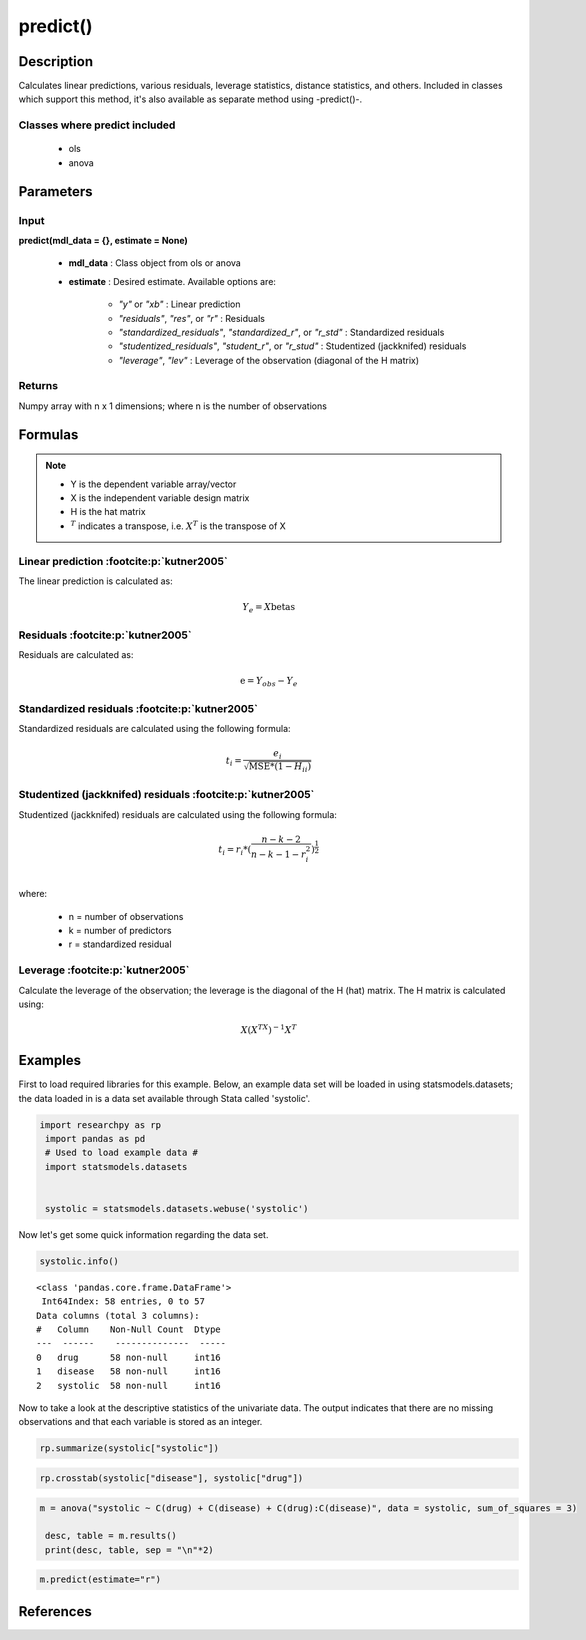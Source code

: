 .. _predict:

************************
predict()
************************

Description
===========
Calculates linear predictions, various residuals, leverage statistics, distance statistics, and others.
Included in classes which support this method, it's also available as separate method using -predict()-.

Classes where predict included
------------------------------

  * ols
  * anova



Parameters
==========

Input
-----
**predict(mdl_data = {}, estimate = None)**

  * **mdl_data** : Class object from ols or anova
  * **estimate** : Desired estimate. Available options are:


      * *"y"* or *"xb"* : Linear prediction
      * *"residuals"*, *"res"*, or *"r"* : Residuals
      * *"standardized_residuals"*, *"standardized_r"*, or *"r_std"* : Standardized residuals
      * *"studentized_residuals"*, *"student_r"*, or *"r_stud"* : Studentized (jackknifed) residuals
      * *"leverage"*, *"lev"* : Leverage of the observation (diagonal of the H matrix)



Returns
-------
Numpy array with n x 1 dimensions; where n is the number of observations



Formulas
==================

.. note::


    * Y is the dependent variable array/vector
    * X is the independent variable design matrix
    * H is the hat matrix
    * :math:`^T` indicates a transpose, i.e. :math:`X^T` is the transpose of X


Linear prediction :footcite:p:`kutner2005`
----------------------------------------------
The linear prediction is calculated as:

.. math::

  Y_e = X @ \text{betas}


Residuals :footcite:p:`kutner2005`
----------------------------------------------
Residuals are calculated as:

.. math::

  \text{e} = Y_{obs} - Y_e


Standardized residuals :footcite:p:`kutner2005`
--------------------------------------------------
Standardized residuals are calculated using the following formula:

.. math::

  t_i = \frac{e_i}{\sqrt{\text{MSE} * (1 - H_{ii})}}


Studentized (jackknifed) residuals :footcite:p:`kutner2005`
-------------------------------------------------------------
Studentized (jackknifed) residuals are calculated using the following formula:

.. math::

  t_i = r_i * (\frac{n - k -2}{n - k - 1 - r_i^2})^\frac{1}{2} \\


where:

  * n = number of observations
  * k = number of predictors
  * r = standardized residual


Leverage :footcite:p:`kutner2005`
-------------------------------------------------------------
Calculate the leverage of the observation; the leverage is the diagonal of the
H (hat) matrix. The H matrix is calculated using:

.. math::

  X @ (X^TX)^{-1}@X^T





Examples
========
First to load required libraries for this example. Below, an example data set will be loaded
in using statsmodels.datasets; the data loaded in is a data set available through Stata
called 'systolic'.

.. code:: python

   import researchpy as rp
    import pandas as pd
    # Used to load example data #
    import statsmodels.datasets


    systolic = statsmodels.datasets.webuse('systolic')


Now let's get some quick information regarding the data set.

.. code:: python

    systolic.info()


.. parsed-literal::

      <class 'pandas.core.frame.DataFrame'>
       Int64Index: 58 entries, 0 to 57
      Data columns (total 3 columns):
      #   Column    Non-Null Count  Dtype
      ---  ------    --------------  -----
      0   drug      58 non-null     int16
      1   disease   58 non-null     int16
      2   systolic  58 non-null     int16



Now to take a look at the descriptive statistics of the univariate data. The output
indicates that there are no missing observations and that each variable is stored
as an integer.


.. code:: python

    rp.summarize(systolic["systolic"])

.. raw:: html

    <div style="overflow-x: auto;">
    <table class="dataframe">  <thead>    <tr style="text-align: right;">      <th></th>      <th>Name</th>      <th>N</th>      <th>Mean</th>      <th>Median</th>      <th>Variance</th>      <th>SD</th>      <th>SE</th>      <th>95% Conf. Interval</th>    </tr>  </thead>
    <tbody>    <tr>      <th>0</th>      <td>systolic</td>      <td>58</td>      <td>18.8793</td>      <td>21</td>      <td>163.862</td>      <td>12.8009</td>      <td>1.6808</td>      <td>[15.5135, 22.2451]</td>    </tr>  </tbody>
    </table>
    </div>







.. code:: python

    rp.crosstab(systolic["disease"], systolic["drug"])

.. raw:: html

    <div style="overflow-x: auto;">
    <table class="dataframe">  <thead>    <tr style="text-align: right;">      <th></th>      <th>Variable</th>      <th>Outcome</th>      <th>Count</th>      <th>Percent</th>    </tr>  </thead>  <tbody>    <tr>      <th>0</th>      <td>drug</td>      <td>4</td>      <td>16</td>      <td>27.59</td>    </tr>    <tr>      <th>1</th>      <td></td>      <td>2</td>      <td>15</td>      <td>25.86</td>    </tr>    <tr>      <th>2</th>      <td></td>      <td>1</td>      <td>15</td>      <td>25.86</td>    </tr>    <tr>      <th>3</th>      <td></td>      <td>3</td>      <td>12</td>      <td>20.69</td>    </tr>    <tr>      <th>4</th>      <td>disease</td>      <td>3</td>      <td>20</td>      <td>34.48</td>    </tr>    <tr>      <th>5</th>      <td></td>      <td>2</td>      <td>19</td>      <td>32.76</td>    </tr>    <tr>      <th>6</th>      <td></td>      <td>1</td>      <td>19</td>      <td>32.76</td>    </tr>  </tbody></table>
    </div>

  Now to conduct the ANOVA; by default Type 3 sum of squares are used. There are a few
  ways one can conduct an ANOVA using Researchpy, the suggested approach is to assign
  the ANOVA model to an object that way one can utilize the built-in methods. If
  one does not want to do that, then running the model with and displaying the results
  in one-line will work too; the output will be returned as a tuple. The suggested
  approach will be shown in this example.


.. code:: python

    m = anova("systolic ~ C(drug) + C(disease) + C(drug):C(disease)", data = systolic, sum_of_squares = 3)

     desc, table = m.results()
     print(desc, table, sep = "\n"*2)


.. raw:: html

    <p>Note: Effect size values for factors are partial.</p>

    <div style="overflow-x: auto;">
    <table><thead>    <tr style="text-align: right;">    </tr>  </thead>  <tbody>    <tr>     <th>Number of obs =</th>      <td>58.0000</td>    </tr>    <tr>      <th>Root MSE =</th>      <td>10.5096</td>    </tr>    <tr>      <th>R-squared =</th>      <td>0.4560</td>    </tr>    <tr>      <th>Adj R-squared =</th>      <td>0.3259</td>    </tr>  </tbody></table>
    </div>

    <div style="overflow-x: auto;">
    <table class="dataframe">  <thead>    <tr style="text-align: right;">      <th>Source</th>      <th>Sum of Squares</th>      <th>Degrees of Freedom</th>      <th>Mean Squares</th>      <th>F value</th>      <th>p-value</th>      <th>Eta squared</th>      <th>Omega squared</th>    </tr>  </thead>  <tbody>    <tr>      <td>Model</td>      <td>4,259.3385</td>      <td>11</td>      <td>387.2126</td>      <td>3.5057</td>      <td>0.0013</td>      <td>0.4560</td>      <td>0.3221</td>    </tr>    <tr>      <td></td>      <td></td>      <td></td>      <td></td>      <td></td>      <td></td>      <td></td>      <td></td>    </tr>    <tr>      <td>drug</td>      <td>2,997.4719</td>      <td>3.0000</td>      <td>999.1573</td>      <td>9.0460</td>      <td>0.0001</td>      <td>0.3711</td>      <td>0.2939</td>    </tr>    <tr>      <td>disease</td>      <td>415.8730</td>      <td>2.0000</td>      <td>207.9365</td>      <td>1.8826</td>      <td>0.1637</td>      <td>0.0757</td>      <td>0.0295</td>    </tr>    <tr>      <td>drug:disease</td>      <td>707.2663</td>      <td>6.0000</td>      <td>117.8777</td>      <td>1.0672</td>      <td>0.3958</td>      <td>0.1222</td>      <td>0.0069</td>    </tr>    <tr>      <td></td>      <td></td>      <td></td>      <td></td>      <td></td>      <td></td>      <td></td>      <td></td>    </tr>    <tr>      <td>Residual</td>      <td>5,080.8167</td>      <td>46</td>      <td>110.4525</td>      <td></td>      <td></td>      <td></td>      <td></td>    </tr>    <tr>      <td>Total</td>      <td>9,340.1552</td>      <td>57</td>      <td>163.8624</td>      <td></td>      <td></td>      <td></td>      <td></td>    </tr>  </tbody></table>
    </div>

  If it's of interest, one can also access the underlying regression table.


.. code:: python

    m.predict(estimate="r")


.. raw:: html

    <div style="overflow-x: auto;">
    <table class="dataframe">  <thead>    <tr style="text-align: right;">      </tr>  </thead>  <tbody>    <tr>      <td>12.667</td>    </tr>    <tr>      <td>14.667</td>    </tr>    <tr>      <td>6.667</td>    </tr>    <tr>      <td>-16.333</td>    </tr>    <tr>      <td>-10.333</td>    </tr>    <tr>      <td>-7.333</td>    </tr>    <tr>      <td>4.750</td>    </tr>    <tr>      <td>-2.250</td>    </tr>    <tr>      <td>4.750</td>    </tr>    <tr>      <td>-7.250</td>    </tr>    <tr>      <td>10.600</td>    </tr>    <tr>      <td>-23.400</td>    </tr>    <tr>      <td>4.600</td>    </tr>    <tr>      <td>4.600</td>    </tr>    <tr>      <td>3.600</td>    </tr>    <tr>      <td>0.000</td>    </tr>    <tr>      <td>-5.000</td>    </tr>    <tr>      <td>6.000</td>    </tr>    <tr>      <td>14.000</td>    </tr>    <tr>      <td>-15.000</td>    </tr>    <tr>      <td>0.500</td>    </tr>    <tr>      <td>-0.500</td>    </tr>    <tr>      <td>-2.500</td>    </tr>    <tr>      <td>2.500</td>    </tr>    <tr>      <td>-15.167</td>    </tr>    <tr>      <td>7.833</td>    </tr>    <tr>      <td>9.833</td>    </tr>    <tr>      <td>13.833</td>    </tr>    <tr>      <td>-14.167</td>    </tr>    <tr>      <td>-2.167</td>    </tr>    <tr>      <td>-15.333</td>    </tr>    <tr>      <td>12.667</td>    </tr>    <tr>      <td>2.667</td>    </tr>    <tr>      <td>6.600</td>    </tr>    <tr>      <td>4.600</td>    </tr>    <tr>      <td>2.600</td>    </tr>    <tr>      <td>-3.400</td>    </tr>    <tr>      <td>-10.400</td>    </tr>    <tr>      <td>12.500</td>    </tr>    <tr>      <td>-7.500</td>    </tr>    <tr>      <td>0.500</td>    </tr>    <tr>      <td>-5.500</td>    </tr>    <tr>      <td>10.400</td>    </tr>    <tr>      <td>-4.600</td>    </tr>    <tr>      <td>8.400</td>    </tr>    <tr>      <td>-15.600</td>    </tr>    <tr>      <td>1.400</td>    </tr>    <tr>      <td>14.167</td>    </tr>    <tr>      <td>-0.833</td>    </tr>    <tr>      <td>-0.833</td>    </tr>    <tr>      <td>-17.833</td>    </tr>    <tr>      <td>3.167</td>    </tr>    <tr>      <td>2.167</td>    </tr>    <tr>      <td>7.800</td>    </tr>    <tr>      <td>-7.200</td>    </tr>    <tr>      <td>10.800</td>    </tr>    <tr>      <td>-9.200</td>    </tr>    <tr>      <td>-2.200</td>    </tr>  </tbody>
    </table>
    </div>



References
===========

.. footbibliography::
